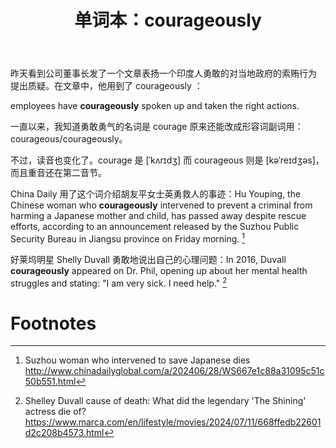 #+LAYOUT: post
#+TITLE: 单词本：courageously
#+TAGS: English
#+CATEGORIES: language

昨天看到公司董事长发了一个文章表扬一个印度人勇敢的对当地政府的索贿行为
提出质疑。在文章中，他用到了 courageously ：

employees have *courageously* spoken up and taken the right actions.

一直以来，我知道勇敢勇气的名词是 courage 原来还能改成形容词副词用：
courageous/courageously。

不过，读音也变化了。courage 是 [ˈkʌrɪdʒ] 而 courageous 则是
[kəˈreɪdʒəs]，而且重音还在第二音节。

China Daily 用了这个词介绍胡友平女士英勇救人的事迹：Hu Youping, the
Chinese woman who *courageously* intervened to prevent a criminal from
harming a Japanese mother and child, has passed away despite rescue
efforts, according to an announcement released by the Suzhou Public
Security Bureau in Jiangsu province on Friday morning. [fn:1]

好莱坞明星 Shelly Duvall 勇敢地说出自己的心理问题：In 2016, Duvall
*courageously* appeared on Dr. Phil, opening up about her mental health
struggles and stating: "I am very sick. I need help." [fn:2]

* Footnotes

[fn:1] Suzhou woman who intervened to save Japanese dies
http://www.chinadailyglobal.com/a/202406/28/WS667e1c88a31095c51c50b551.html

[fn:2] Shelley Duvall cause of death: What did the legendary 'The
Shining' actress die of?
https://www.marca.com/en/lifestyle/movies/2024/07/11/668ffedb22601d2c208b4573.html
